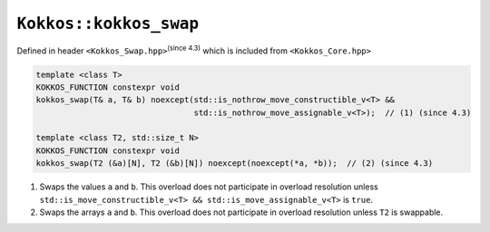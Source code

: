 ``Kokkos::kokkos_swap``
=======================

.. role:: cppkokkos(code)
    :language: cppkokkos

Defined in header ``<Kokkos_Swap.hpp>``:sup:`(since 4.3)` which is included from ``<Kokkos_Core.hpp>``

.. code-block:: cpp

    template <class T>
    KOKKOS_FUNCTION constexpr void
    kokkos_swap(T& a, T& b) noexcept(std::is_nothrow_move_constructible_v<T> &&
                                     std::is_nothrow_move_assignable_v<T>);  // (1) (since 4.3)

    template <class T2, std::size_t N>
    KOKKOS_FUNCTION constexpr void
    kokkos_swap(T2 (&a)[N], T2 (&b)[N]) noexcept(noexcept(*a, *b));  // (2) (since 4.3)


1) Swaps the values ``a`` and ``b``. This overload does not participate in overload
   resolution unless ``std::is_move_constructible_v<T> && std::is_move_assignable_v<T>``
   is ``true``.

2) Swaps the arrays ``a`` and ``b``. This overload does not participate in
   overload resolution unless ``T2`` is swappable.

